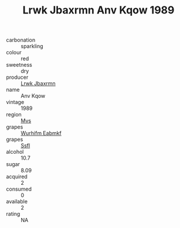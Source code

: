 :PROPERTIES:
:ID:                     1bf60677-17f3-4a73-9089-09504a8f9b54
:END:
#+TITLE: Lrwk Jbaxrmn Anv Kqow 1989

- carbonation :: sparkling
- colour :: red
- sweetness :: dry
- producer :: [[id:a9621b95-966c-4319-8256-6168df5411b3][Lrwk Jbaxrmn]]
- name :: Anv Kqow
- vintage :: 1989
- region :: [[id:70da2ddd-e00b-45ae-9b26-5baf98a94d62][Mvs]]
- grapes :: [[id:8bf68399-9390-412a-b373-ec8c24426e49][Wurhifm Eabmkf]]
- grapes :: [[id:aa0ff8ab-1317-4e05-aff1-4519ebca5153][Ssfl]]
- alcohol :: 10.7
- sugar :: 8.09
- acquired :: 2
- consumed :: 0
- available :: 2
- rating :: NA


